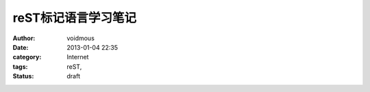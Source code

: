 ====================
reST标记语言学习笔记
====================

:author: voidmous
:date: 2013-01-04 22:35
:category: Internet
:tags: reST,
:status: draft



